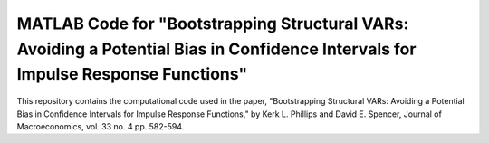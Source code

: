 ===========================
MATLAB Code for "Bootstrapping Structural VARs: Avoiding a Potential Bias in Confidence Intervals for Impulse Response Functions"
===========================

This repository contains the computational code used in the paper, "Bootstrapping Structural VARs: Avoiding a Potential Bias in Confidence Intervals for Impulse Response Functions," by Kerk L. Phillips and David E. Spencer, Journal of Macroeconomics, vol. 33 no. 4 pp. 582-594.